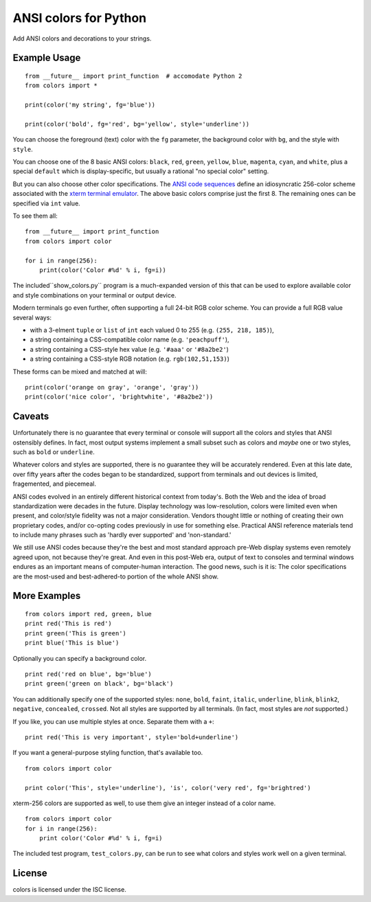 ANSI colors for Python
======================

Add ANSI colors and decorations to your strings.

Example Usage
-------------

::

    from __future__ import print_function  # accomodate Python 2
    from colors import *

    print(color('my string', fg='blue'))

    print(color('bold', fg='red', bg='yellow', style='underline'))


You can choose the foreground (text) color with the ``fg`` parameter,
the background color with ``bg``, and the style with ``style``.

You can choose one of the 8 basic ANSI colors: ``black``, ``red``, ``green``,
``yellow``, ``blue``, ``magenta``, ``cyan``, and ``white``, plus a special
``default`` which is display-specific, but usually a rational "no special
color" setting.

But you can also choose other color specifications. The
`ANSI code sequences <https://en.wikipedia.org/wiki/ANSI_escape_code>`_
define an idiosyncratic 256-color scheme associated with the
`xterm terminal emulator <https://en.wikipedia.org/wiki/Xterm>`_.
The above basic colors comprise
just the first 8. The remaining ones can be specified via ``int`` value.

To see them all::

    from __future__ import print_function
    from colors import color

    for i in range(256):
        print(color('Color #%d' % i, fg=i))


The included``show_colors.py`` program is a much-expanded
version of this that can be used
to explore available color and style combinations
on your terminal or output device.

Modern terminals go even further, often supporting a full 24-bit RGB color scheme.
You can provide a full RGB value several ways:

* with a 3-elment ``tuple`` or ``list`` of ``int`` each valued 0 to 255 (e.g. ``(255, 218, 185)``),
* a string containing a CSS-compatible color name (e.g. ``'peachpuff'``),
* a string containing a CSS-style hex value (e.g. ``'#aaa'`` or ``'#8a2be2'``)
* a string containing a CSS-style RGB notation (e.g. ``rgb(102,51,153)``)

These forms can be mixed and matched at will::

    print(color('orange on gray', 'orange', 'gray'))
    print(color('nice color', 'brightwhite', '#8a2be2'))

Caveats
-------

Unfortunately there is no guarantee that every terminal or
console will support all the colors and styles that ANSI
ostensibly defines. In fact, most output systems implement
a small subset such as colors and *maybe* one or two styles,
such as ``bold`` or ``underline``.

Whatever colors and styles are supported, there is no guarantee they will be
accurately rendered. Even at this late date, over fifty years after the codes
began to be standardized, support from terminals and out devices is limited,
fragemented, and piecemeal.

ANSI codes evolved in an entirely different historical context from today's.
Both the Web and the idea of broad standardization were decades in the future.
Display technology was low-resolution, colors were limited even when present,
and color/style fidelity was not a major consideration. Vendors thought little
or nothing of creating their own proprietary codes, and/or co-opting codes
previously in use for something else. Practical ANSI reference materials tend to
include many phrases such as 'hardly ever supported' and 'non-standard.'

We still use ANSI codes
because they're the best and most standard approach pre-Web display
systems even remotely agreed upon, not because they're great. And
even in this post-Web era, output of text to consoles and terminal windows
endures as an important means of computer-human interaction.
The good news, such is it is: The color specifications are the most-used
and best-adhered-to portion of the whole ANSI show.

More Examples
-------------

::

    from colors import red, green, blue
    print red('This is red')
    print green('This is green')
    print blue('This is blue')

Optionally you can specify a background color.

::

    print red('red on blue', bg='blue')
    print green('green on black', bg='black')

You can additionally specify one of the supported styles: ``none``, ``bold``,
``faint``, ``italic``,
``underline``, ``blink``, ``blink2``, ``negative``, ``concealed``, ``crossed``.
Not all styles are
supported by all terminals. (In fact, most styles are *not* supported.)

If you like, you can use multiple styles at once. Separate them with
a ``+``::

    print red('This is very important', style='bold+underline')

If you want a general-purpose styling function, that's available too.

::

    from colors import color

    print color('This', style='underline'), 'is', color('very red', fg='brightred')

xterm-256 colors are supported as well, to use them give an integer instead of
a color name.

::

    from colors import color
    for i in range(256):
        print color('Color #%d' % i, fg=i)

The included test program, ``test_colors.py``, can be run to see what colors
and styles work well on a given terminal.

License
-------

colors is licensed under the ISC license.
